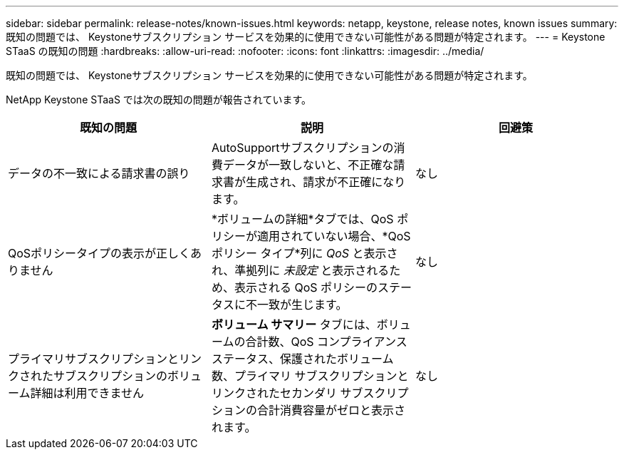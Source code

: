 ---
sidebar: sidebar 
permalink: release-notes/known-issues.html 
keywords: netapp, keystone, release notes, known issues 
summary: 既知の問題では、 Keystoneサブスクリプション サービスを効果的に使用できない可能性がある問題が特定されます。 
---
= Keystone STaaS の既知の問題
:hardbreaks:
:allow-uri-read: 
:nofooter: 
:icons: font
:linkattrs: 
:imagesdir: ../media/


[role="lead"]
既知の問題では、 Keystoneサブスクリプション サービスを効果的に使用できない可能性がある問題が特定されます。

NetApp Keystone STaaS では次の既知の問題が報告されています。

[cols="3*"]
|===
| 既知の問題 | 説明 | 回避策 


 a| 
データの不一致による請求書の誤り
 a| 
AutoSupportサブスクリプションの消費データが一致しないと、不正確な請求書が生成され、請求が不正確になります。
 a| 
なし



 a| 
QoSポリシータイプの表示が正しくありません
 a| 
*ボリュームの詳細*タブでは、QoS ポリシーが適用されていない場合、*QoS ポリシー タイプ*列に _QoS_ と表示され、準拠列に _未設定_ と表示されるため、表示される QoS ポリシーのステータスに不一致が生じます。
 a| 
なし



 a| 
プライマリサブスクリプションとリンクされたサブスクリプションのボリューム詳細は利用できません
 a| 
*ボリューム サマリー* タブには、ボリュームの合計数、QoS コンプライアンス ステータス、保護されたボリューム数、プライマリ サブスクリプションとリンクされたセカンダリ サブスクリプションの合計消費容量がゼロと表示されます。
 a| 
なし

|===